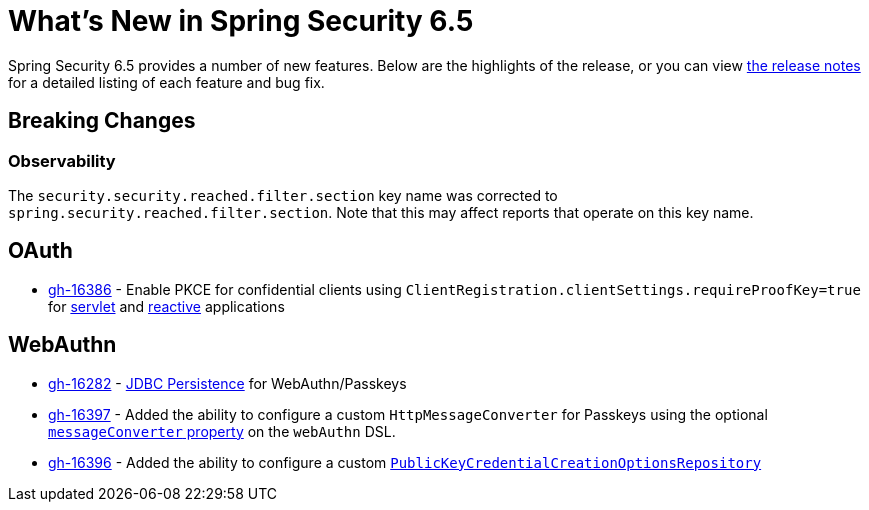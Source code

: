 [[new]]
= What's New in Spring Security 6.5

Spring Security 6.5 provides a number of new features.
Below are the highlights of the release, or you can view https://github.com/spring-projects/spring-security/releases[the release notes] for a detailed listing of each feature and bug fix.

== Breaking Changes

=== Observability

The `security.security.reached.filter.section` key name was corrected to `spring.security.reached.filter.section`.
Note that this may affect reports that operate on this key name.

== OAuth

* https://github.com/spring-projects/spring-security/pull/16386[gh-16386] - Enable PKCE for confidential clients using `ClientRegistration.clientSettings.requireProofKey=true` for xref:servlet/oauth2/client/core.adoc#oauth2Client-client-registration-requireProofKey[servlet] and xref:reactive/oauth2/client/core.adoc#oauth2Client-client-registration-requireProofKey[reactive] applications

== WebAuthn

* https://github.com/spring-projects/spring-security/pull/16282[gh-16282] - xref:servlet/authentication/passkeys.adoc#passkeys-configuration-persistence[JDBC Persistence] for WebAuthn/Passkeys
* https://github.com/spring-projects/spring-security/pull/16397[gh-16397] - Added the ability to configure a custom `HttpMessageConverter` for Passkeys using the optional xref:servlet/authentication/passkeys.adoc#passkeys-configuration[`messageConverter` property] on the `webAuthn` DSL.
* https://github.com/spring-projects/spring-security/pull/16396[gh-16396] - Added the ability to configure a custom xref:servlet/authentication/passkeys.adoc#passkeys-configuration-pkccor[`PublicKeyCredentialCreationOptionsRepository`]
